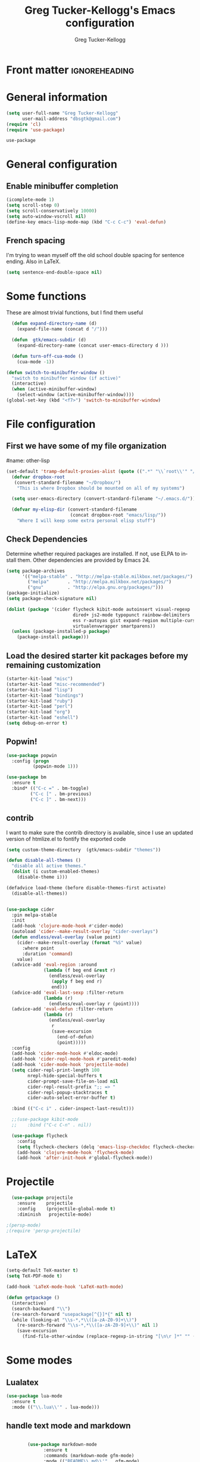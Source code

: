 #+TITLE:     Greg Tucker-Kellogg's Emacs configuration

* Front matter                                                :ignoreheading:
#+AUTHOR:    Greg Tucker-Kellogg
#+DESCRIPTION:
#+PROPERTY: header-args :tangle yes
#+KEYWORDS:
#+LANGUAGE:  en
#+OPTIONS:   H:3 num:t toc:t \n:nil @:t ::t |:t ^:t -:t f:t *:t <:t
#+OPTIONS:   TeX:t LaTeX:t skip:nil d:nil todo:t pri:nil tags:not-in-toc
#+INFOJS_OPT: view:nil toc:t ltoc:t mouse:underline buttons:0 path:http://orgmode.org/org-info.js
#+EXPORT_SELECT_TAGS: export
#+EXPORT_EXCLUDE_TAGS: noexport
#+LINK_UP:   
#+LINK_HOME: 
#+XSLT:
#+PROPERTY: results silent  
#+PROPERTY: tangle yes 
#+LATEX_HEADER: \usepackage{gtuckerkellogg} 

#+BEGIN_SRC emacs-lisp :results silent :exports none :eval yes
          (defun my-org-confirm-babel-evaluate (lang body)
            (not (string= lang "latex")))  ; don't ask for ditaa
          (setq org-confirm-babel-evaluate 'my-org-confirm-babel-evaluate)
#+END_SRC

* General information

#+name: me
#+BEGIN_SRC emacs-lisp
  (setq user-full-name "Greg Tucker-Kellogg"
        user-mail-address "dbsgtk@gmail.com")
  (require 'cl)
  (require 'use-package)

#+END_SRC

#+RESULTS: me
: use-package

* General configuration

** Enable minibuffer completion

#+begin_src emacs-lisp
  (icomplete-mode 1)
  (setq scroll-step 0)
  (setq scroll-conservatively 10000)
  (setq auto-window-vscroll nil)
  (define-key emacs-lisp-mode-map (kbd "C-c C-c") 'eval-defun)
#+end_src

#+RESULTS:
: eval-defun

** French spacing
I'm trying to wean myself off the old school double spacing for
sentence ending.  Also in LaTeX.

#+begin_src emacs-lisp
  (setq sentence-end-double-space nil)
#+end_src

#+RESULTS:














* Some functions

These are almost trivial functions, but I find them useful

#+BEGIN_SRC emacs-lisp
  (defun expand-directory-name (d)
    (expand-file-name (concat d "/")))
  
  (defun  gtk/emacs-subdir (d)
    (expand-directory-name (concat user-emacs-directory d )))
  
  (defun turn-off-cua-mode ()
    (cua-mode -1))

(defun switch-to-minibuffer-window ()
  "switch to minibuffer window (if active)"
  (interactive)
  (when (active-minibuffer-window)
    (select-window (active-minibuffer-window))))
(global-set-key (kbd "<f7>") 'switch-to-minibuffer-window)

#+END_SRC

#+RESULTS:
: switch-to-minibuffer-window


* File configuration

** First we have some of my file organization

#name: other-lisp
#+begin_src emacs-lisp
(set-default 'tramp-default-proxies-alist (quote ((".*" "\\`root\\'" "/ssh:%h:"))))
  (defvar dropbox-root  
   (convert-standard-filename "~/Dropbox/")
    "This is where Dropbox should be mounted on all of my systems")
    
  (setq user-emacs-directory (convert-standard-filename "~/.emacs.d/"))
    
  (defvar my-elisp-dir (convert-standard-filename  
                        (concat dropbox-root "emacs/lisp/"))   
    "Where I will keep some extra personal elisp stuff")
#+end_src

#+RESULTS:
: my-elisp-dir

** Check Dependencies

Determine whether required packages are installed. If not, use ELPA to
install them. Other dependencies are provided by Emacs 24.

#+BEGIN_SRC emacs-lisp 
  (setq package-archives
        '(("melpa-stable" . "http://melpa-stable.milkbox.net/packages/")
          ("melpa"       . "http://melpa.milkbox.net/packages/")
          ("gnu"         . "http://elpa.gnu.org/packages/")))
  (package-initialize)
  (setq package-check-signature nil)

#+END_SRC


#+begin_src emacs-lisp
  (dolist (package '(cider flycheck kibit-mode autoinsert visual-regexp
                           dired+ js2-mode typopunct rainbow-delimiters 
                           ess r-autoyas gist expand-region multiple-cursors 
                           virtualenvwrapper smartparens))
    (unless (package-installed-p package)
      (package-install package)))
#+end_src

** Load the desired starter kit packages before my remaining customization

#+name: starter-kit
#+begin_src emacs-lisp  
  (starter-kit-load "misc")  
  (starter-kit-load "misc-recommended") 
  (starter-kit-load "lisp")
  (starter-kit-load "bindings") 
  (starter-kit-load "ruby") 
  (starter-kit-load "perl") 
  (starter-kit-load "org")
  (starter-kit-load "eshell")
  (setq debug-on-error t)
#+end_src

** Popwin!

#+BEGIN_SRC emacs-lisp
  (use-package popwin
    :config (progn
            (popwin-mode 1)))
#+END_SRC

#+begin_src emacs-lisp
  (use-package bm
    :ensure t
    :bind* (("C-c =" . bm-toggle)
           ("C-c [" . bm-previous)
           ("C-c ]" . bm-next)))
#+end_src

** contrib

I want to make sure the contrib directory is available, since I use an
updated version of htmlize.el to fontify the exported code

#+name contribs
#+begin_src emacs-lisp
(setq custom-theme-directory  (gtk/emacs-subdir "themes"))

(defun disable-all-themes ()
  "disable all active themes."
  (dolist (i custom-enabled-themes)
    (disable-theme i)))

(defadvice load-theme (before disable-themes-first activate)
  (disable-all-themes))
#+end_src

#+begin_src emacs-lisp

  (use-package cider
    :pin melpa-stable
    :init
    (add-hook 'clojure-mode-hook #'cider-mode)
    (autoload 'cider--make-result-overlay "cider-overlays")
    (defun endless/eval-overlay (value point)
      (cider--make-result-overlay (format "%S" value)
        :where point
        :duration 'command)
      value)
    (advice-add 'eval-region :around
                (lambda (f beg end &rest r)
                  (endless/eval-overlay
                   (apply f beg end r)
                   end)))
    (advice-add 'eval-last-sexp :filter-return
                (lambda (r)
                  (endless/eval-overlay r (point))))
    (advice-add 'eval-defun :filter-return
                (lambda (r)
                  (endless/eval-overlay
                   r
                   (save-excursion
                     (end-of-defun)
                     (point)))))
    :config
    (add-hook 'cider-mode-hook #'eldoc-mode)
    (add-hook 'cider-repl-mode-hook #'paredit-mode)
    (add-hook 'cider-mode-hook 'projectile-mode)
    (setq cider-repl-print-length 100
          nrepl-hide-special-buffers t
          cider-prompt-save-file-on-load nil
          cider-repl-result-prefix ";; => "
          cider-repl-popup-stacktraces t
          cider-auto-select-error-buffer t)

    :bind (("C-c i" . cider-inspect-last-result)))

    ;;(use-package kibit-mode
    ;;    :bind ("C-c C-n" . nil))

    (use-package flycheck
      :config
      (setq flycheck-checkers (delq 'emacs-lisp-checkdoc flycheck-checkers))
      (add-hook 'clojure-mode-hook 'flycheck-mode)
      (add-hook 'after-init-hook #'global-flycheck-mode))
#+end_src



* Projectile

#+BEGIN_SRC emacs-lisp
  (use-package projectile
    :ensure    projectile
    :config    (projectile-global-mode t)
    :diminish   projectile-mode)

;(persp-mode)
;(require 'persp-projectile)
#+END_SRC

* LaTeX


#+begin_src emacs-lisp
  (setq-default TeX-master t)
  (setq TeX-PDF-mode t)

  (add-hook 'LaTeX-mode-hook 'LaTeX-math-mode)

  (defun getpackage ()
    (interactive)
    (search-backward "\\")
    (re-search-forward "usepackage[^{}]*{" nil t)
    (while (looking-at "\\s-*,*\\([a-zA-Z0-9]+\\)")
      (re-search-forward "\\s-*,*\\([a-zA-Z0-9]+\\)" nil 1)
      (save-excursion
        (find-file-other-window (replace-regexp-in-string "[\n\r ]*" "" (shell-command-to-string (concat "kpsewhich " (match-string 1) ".sty")))))))
  #+end_src


* Some modes

** Lualatex

#+BEGIN_SRC emacs-lisp :eval yes
  (use-package lua-mode
    :ensure t
    :mode (("\\.lua\\'" . lua-mode)))
#+END_SRC

#+RESULTS:

** handle text mode and markdown 

#+BEGIN_SRC emacs-lisp :eval yes

          (use-package markdown-mode
                :ensure t
                :commands (markdown-mode gfm-mode)
                :mode (("README\\.md\\'" . gfm-mode)
                       ("\\.md\\'" . markdown-mode)
                       ("\\.markdown\\'" . markdown-mode))
                :init
                (setq markdown-command "pandoc")
                :bind ("C-c C-r" . reftex-citation))



    (add-hook 'markdown-mode-hook 'turn-off-auto-fill)

     (defun my-buffer-face-mode-variable ()
       "Set font to a variable width (proportional) fonts in current buffer"
       (interactive)
       (setq buffer-face-mode-face '(:family "Bitstream Charter"))
       (buffer-face-mode))

     (defun my-buffer-face-mode-fixed ()
       "Sets a fixed width (monospace) font in current buffer"
       (interactive)
       (setq buffer-face-mode-face '(:family "Anonymous Pro"))
       (buffer-face-mode))

    ;; use a variable font for markdown mode

     (add-hook 'markdown-mode-hook 'my-buffer-face-mode-variable)

     ;; Control + scroll to change font type
     (global-set-key [C-mouse-4] 'my-buffer-face-mode-fixed)
     (global-set-key [C-mouse-5] 'my-buffer-face-mode-variable)

     (global-set-key [C-M-prior] 'my-buffer-face-mode-fixed)
     (global-set-key [C-M-next] 'my-buffer-face-mode-variable)

     ;; Shift + scroll to change font size
     (global-set-key [S-mouse-4] 'text-scale-increase)
     (global-set-key [S-mouse-5] 'text-scale-decrease)


          (use-package pandoc-mode
            :hook markdown-mode
            :config 'pandoc-load-default-settings)


          ;;(add-hook 'pandoc-mode-hook 'pandoc-load-default-settings)

          (use-package visual-line-mode
            :hook markdown-mode)

  (use-package reftex-mode
     :hook markdown-mode)


        (use-package visual-fill-column-mode
            :hook markdown-mode)

            (add-hook 'text-mode-hook 'turn-on-auto-fill)

            (use-package autoinsert
              :config
                (setq auto-insert-directory (gtk/emacs-subdir "insert")))

          ;(add-hook 'markdown-mode-hook 'pandoc-mode)



#+END_SRC

#+RESULTS:
: t

** Make dired remove some junk in default view with dired-x

#+begin_src emacs-lisp
  (use-package dired+
    :config
    ;(setq dired-omit-files "^\\.?#\\|^\\.$\\|^\\.\\.$")
    (setq dired-omit-files (concat dired-omit-files "\\|^\\..+$"))
    (add-to-list 'dired-omit-extensions ".pyg") 
    (add-to-list 'dired-omit-extensions ".fls") 
    (add-to-list 'dired-omit-extensions ".fdb_latexmk") 
    (add-to-list 'dired-omit-extensions ".run.xml") 
    (add-hook 'dired-mode-hook 'dired-omit-mode))


#+end_src

** Discoverability 
#+begin_src emacs-lisp

  (use-package which-key
    :ensure t
    :config
    (which-key-mode)
    :diminish which-key-mode)

#+end_src

** Require js2-mode

#+begin_src emacs-lisp
  (require 'js2-mode)
#+end_src

* Spelling

#+begin_src emacs-lisp
  (use-package flyspell
    :init
    (bind-key "S-<f8>" 'flyspell-mode)
    :config
    (defun gtk/flyspell-check-next-error ()
      (interactive)
      (flyspell-goto-next-error)
      (ispell-word))
    (bind-keys :map flyspell-mode-map
               ("<f8>" . gtk/flyspell-check-next-error)
               ("M-S-<f8>" . flyspell-prog-mode))
    (setq ispell-extra-args nil)
    (setq ispell-program-name "hunspell")
    (add-to-list 'ispell-hunspell-dict-paths-alist
                 '("en_MED" "/usr/share/hunspell/en_MED.dic"))
    (add-to-list 'ispell-hunspell-dict-paths-alist
                 '("en_med_glut" "/usr/share/hunspell/en_med_glut.dic"))
    (setq ispell-dictionary "en_GB,en_med_glut")
    (ispell-set-spellchecker-params)
    (ispell-hunspell-add-multi-dic "en_GB,en_med_glut")
    (ispell-hunspell-add-multi-dic "en_US,en_med_glut"))





#+end_src

* Key bindings

I have some keys that I'd like to be always bound

#+name: gtk-keys
#+BEGIN_SRC emacs-lisp
    
    (global-set-key "\C-x\C-m" 'execute-extended-command)
    (global-set-key "\C-c\C-m" 'execute-extended-command)
    
  ;  (global-set-key "\C-w" 'backward-kill-word)
    (global-set-key "\C-x\C-k" 'kill-region)
    (global-set-key "\C-c\C-k" 'copy-region-as-kill)
    
    (global-set-key (kbd "C-c q") 'auto-fill-mode)

  (use-package magit
    :config
    (bind-key "C-c m" 'magit-status))

    
#+END_SRC

* Org mode 

The ever present Org mode is where most of my note-taking, GTD-ing,
and writing takes place.

** General Org options

Where the Org files go

#+begin_src emacs-lisp   
  (setq org-directory (expand-directory-name (concat dropbox-root "_support/org")))
#+end_src  


Org miscellany 

#+begin_src emacs-lisp
  (add-hook 'org-mode-hook 'turn-off-auto-fill)  
  (add-hook 'org-mode-hook (lambda () (visual-line-mode 1) ))
  (add-hook 'org-mode-hook 'turn-off-cua-mode)  
  (setq org-insert-mode-line-in-empty-file t)
  (setq org-startup-indented t)
  (setq org-startup-folded t)
  (setq org-completion-use-ido nil)
;(setq ido-file-extensions-order '(".org" ".txt" ".py" ".el" "tex" ".cnf"))
  (setq org-outline-path-complete-in-steps nil)
#+end_src

*** Getting smart quotes

#+begin_src emacs-lisp

  (use-package typopunct
    :config
    (typopunct-change-language 'english t)
    (defun typopunct-off () (interactive) (typopunct-mode -1))
    (defun typopunct-on ()  (interactive) (typopunct-mode t))
    (add-hook 'org-mode-hook 'typopunct-on))
#+end_src


** Org Modules

#+begin_src emacs-lisp
  (add-to-list 'org-modules 'ox-latex)
  (add-to-list 'org-modules 'ox-odt)
  (add-to-list 'org-modules 'org-agenda)
  (add-to-list 'org-modules 'org-habit)
  (add-to-list 'org-export-backends 'beamer :append)
  (add-to-list 'org-export-backends 'odt :append)

#+end_src

I want the habits display to be a little to the right. I'll use the
Chinese character 今 for today, and a ☺ for completed habits

#+begin_src emacs-lisp
  (setq  org-habit-completed-glyph 9786 
         org-habit-graph-column 80
         org-habit-show-habits-only-for-today t 
         org-habit-today-glyph 20170  
         org-hide-leading-stars nil
         org-pretty-entities nil)
#+end_src

** Org file locations

#+name: file-locs
#+begin_src emacs-lisp
     (defvar my/inbox
       (expand-file-name (concat dropbox-root "/_inbox/inbox.org"))
         "My inbox")
     (setq org-default-notes-file my/inbox)

     (defvar my/organizer
        (expand-file-name (concat org-directory "/organizer.org")) 
          "My main tasks list")
     
     (defvar my/journal
       (expand-file-name (concat dropbox-root "/_inbox/journal.org"))
         "My journal")
#+end_src

** The agenda

#+begin_src emacs-lisp
  (setq org-agenda-files (expand-file-name (concat org-directory "/agenda-files"))) 
#+end_src

I use the diary to bring stuff in from the MacOS iCal

#+BEGIN_SRC emacs-lisp
  (setq org-agenda-include-diary t) 
  (setq diary-file (expand-file-name (concat dropbox-root "/diary"))) 
#+end_src 


#+name agenda-commands
#+begin_src emacs-lisp :eval no 
  (setq org-agenda-custom-commands
             '(("i" "Import diary from iCal" agenda ""
                ((org-agenda-mode-hook
                  (lambda ()
                    (org-mac-iCal)))))))
#+end_src

** My GTD setup

*** My Next Action list setup

#+name: next-actions
#+begin_src emacs-lisp

  (defun GTD ()
    "Go to my main GTD next action lists"
    (interactive)
    (find-file my/organizer))


  (setq org-todo-keywords
             '((sequence "TODO(t)" "NEXT(n)" "|" "DONE(d!/!)")
               (sequence "WAITING(w@/!)" "HOLD(h@/!)" "|" "CANCELLED(c@/!)")))

  (setq org-todo-state-tags-triggers
        (quote (("CANCELLED" ("CANCELLED" . t))
                ("WAITING" ("WAITING" . t))
                ("HOLD" ("WAITING" . t) ("HOLD" . t))
                (done ("WAITING") ("HOLD"))
                ("TODO" ("WAITING") ("CANCELLED") ("HOLD"))
                ("NEXT" ("WAITING") ("CANCELLED") ("HOLD"))
                ("DONE" ("WAITING") ("CANCELLED") ("HOLD")))))
         
  (setq org-log-into-drawer "LOGBOOK")
#+end_src

*** Categories as Areas of focus

I use David Allen's "Areas of Focus" for general categories across org stuff

#+begin_src emacs-lisp
  (setq org-global-properties
        '(("CATEGORY_ALL" 
           . "Family Finance Work Health Relationships Self Explore Other")))
  (setq org-columns-default-format "%35ITEM %TODO %3PRIORITY %20CATEGORY %TAGS") 
#+end_src 


*** Context in tags

My default tags should be context

#+BEGIN_SRC emacs-lisp
      (setq org-tag-persistent-alist
            '((:startgroup . nil)
              ("@Office" . ?o)
              ("@Computer" . ?c)
              ("@Internet" . ?i)
              ("@Home" . ?h)
              ("@Errands" . ?e)
              (:endgroup . nil)
              (:startgroup . nil)
              ("Project" . ?p)
              ("Agenda" . ?a)
              (:endgroup . nil)
              ("FLAGGED" . ?f)))

#+END_SRC

But project tags should never be inherited

#+BEGIN_SRC emacs-lisp
  (setq org-tags-exclude-from-inheritance '("Project"))
#+END_SRC
** Key bindings in Org

#+begin_src emacs-lisp
  (global-set-key (kbd "<f9>") 'GTD)
  (global-set-key (kbd "<f10>") 'org-cycle-agenda-files)
  (define-key org-mode-map (kbd "C-c )") 'reftex-citation)
  (define-key org-mode-map (kbd "C-c C-k") 'copy-region-as-kill)
  (define-key org-mode-map "\C-cl" 'org-store-link)
  (define-key org-mode-map "\C-ci" 'org-insert-link)
  (global-set-key "\C-ca" 'org-agenda)
  (global-set-key "\C-cj" 'org-clock-goto)
  (global-set-key "\C-cc" 'org-capture)
  (global-set-key "\C-c'" 'org-cycle-agenda-files)
  (define-key global-map "\C-cx"
    (lambda () (interactive) (org-capture nil "i")))

#+end_src

** Org capture behavior

#+begin_src emacs-lisp
  (setq org-capture-templates
        '(("t" "Todo items" entry (file+headline my/organizer "Unfiled Tasks")
           "* TODO %?\n  %i\n  %a")
          ("i" "Into the inbox" entry (file+datetree my/inbox)
           "* %?\n\nEntered on %U\n  %i\n  %a" )
          ("j" "Journal entries" entry (file+datetree my/journal)
           "* %?\n\nEntered on %U\n  %i\n  %a" )
          ("J" "Journal entries from nowhere" entry (file+datetree my/journal)
           "* %?\n\nEntered on %U\n  %i\n " )
          ))
#+end_src 
 
 
** Archiving and refiling

#+begin_src emacs-lisp
  (setq org-refile-use-outline-path t
        org-refile-use-cache t)
       
  (setq org-refile-targets '((my/organizer :maxlevel . 2 )
                             (my/organizer :tag . "TAG" )
                             ))
#+end_src
  

** Yasnippet

This is yasnippet behavior, cribbed from emacswiki.  


#+begin_src emacs-lisp


          (yas-global-mode 1)
          (defun yas/minor-mode-off ()
            (interactive)
            (yas/minor-mode -1))

          (defun yas/minor-mode-on ()
            (interactive)
            (yas/minor-mode 1))
    (setq help-mode-hook nil)

    (use-package rainbow-delimiters
      :config
      (add-hook 'cider-repl-mode-hook #'rainbow-delimiters-mode)
      (add-hook 'prog-mode-hook 'rainbow-delimiters-mode))


        ;;  (add-hook 'help-mode-hook 'yas/minor-mode-off)
        
        (add-to-list 'yas-snippet-dirs "~/.emacs.d/snippets/gits")
        (add-to-list 'yas-snippet-dirs "~/.emacs.d/snippets/mine")
      ;;  (yas-load-directory "~/.emacs.d/snippets/mine/latex-mode")
      ;;  (yas-load-directory "~/.emacs.d/snippets/gits/latex-mode")
      ;  (yas/load-directory "~/.emacs.d/snippets/gits/latex-mode/")
          
      
      
          
#+end_src


** LaTeX export 

I use LaTeX export a /lot/, and really want it to work well.

#+begin_src emacs-lisp
  (add-hook 'org-mode-hook 'turn-on-org-cdlatex)
#+end_src

*** Minted listings

I much prefer the minted style of code listings over the listings
package.  It would be nice to use pygmentize instead of htmlize on
the back end of org-mode HTML export.  As it is I have a default
configuration string for minted that gets put in all my org LaTeX exports
   
#+begin_src emacs-lisp :tangle yes :eval yes
  (require 'ox-latex)
  (setq org-latex-listings 'minted)
  (setq org-latex-minted-options
        '(("linenos" "false") 
          ("bgcolor" "gray!10")  ;; this is dependent on the color being defined
          ("stepnumber" "1")
          ("numbersep" "10pt")
          )
        )
  (setq my-org-minted-config (concat "%% minted package configuration settings\n"
                                     "\\usepackage{minted}\n"
                                     "\\definecolor{bg}{rgb}{0.97,0.97,0.97}\n" 
                                     "\\usemintedstyle{trac}\n"
                                     "\\usepackage{upquote}\n"
                                     "\\AtBeginDocument{%\n"
                                     "\\def\\PYZsq{\\textquotesingle}%\n"
                                     "}\n"
                                      ))
  
#+end_src

I need R source code highlighting, but *minted* only knows "r"

TODO 

#+begin_src emacs-lisp
  (add-to-list 'org-latex-minted-langs '(R "r"))
#+end_src

*** Different LaTeX engines

I want the option of running the three major LaTeX flavors
(pdflatex, xelatex, or lualatex) and have them all work.  LuaLaTeX is
my preferred default.

#+begin_src emacs-lisp
  (defun my-org-tex-cmd ()
    "set the correct type of LaTeX process to run for the org buffer"
    (let ((case-fold-search t))
      (if (string-match  "^#\\+LATEX_CMD:\s+\\(\\w+\\)"   
                         (buffer-substring-no-properties (point-min) (point-max)))
          (downcase (match-string 1 (buffer-substring-no-properties (point-min) (point-max))))
        "lualatex"
      ))
    )
#+end_src

I use ~latexmk~ to generate the PDF, depending on the engine

#+begin_src emacs-lisp :eval yes :tangle yes
   (setq org-latex-hyperref-template nil)
    (defun set-org-latex-pdf-process (backend)
      "When exporting from .org with latex, automatically run latex,
       pdflatex, or xelatex as appropriate, using latexmk."
      (setq org-latex-pdf-process
            (list (concat "latexmk -pdflatex='" 
                          (my-org-tex-cmd)
                          " -shell-escape -interaction nonstopmode' -pdf -f  %f" ))))
    (add-hook 'org-export-before-parsing-hook 'set-org-latex-pdf-process)
#+end_src

*** Default packages 

The Org source warns against changing the value of 
~org-export-latex-default-packages-alist~, but it also includes
~inputenc~ and ~fontenc~ for font and character selection, which are
really for pdflatex, not xelatex and lualatex.

#+name: auto-tex-packages 
#+begin_src emacs-lisp
  (setq org-latex-default-packages-alist
        '(("" "fixltx2e" nil)
          ("" "longtable" nil)
;          ("" "floatrow" nil)
          ("" "graphicx" t)
          ("" "wrapfig" nil)
          ("" "soul" t)
          ("" "csquotes" t)
          ("" "marvosym" t)
          ("" "wasysym" t)
          ("" "latexsym" t)
          ("" "tabularx" nil)
          ("" "booktabs" nil)
          ("" "xcolor" nil)
          "\\tolerance=1000"
          )
        )
#+end_src

*** My export packages

I move the ~fontenc~/~fontspec~ package to engine-specific choices,
and load ~hyperref~ after them, along with my ~minted~ code listing options.

#+begin_src emacs-lisp
    (defun my-auto-tex-packages (backend)
      "Automatically set packages to include for different LaTeX engines"
      (let ((my-org-export-latex-packages-alist 
             `(("pdflatex" . (("AUTO" "inputenc" t)
                              ("T1" "fontenc" t)
                              ("" "textcomp" t)
                              ("" "varioref"  nil)
  ;                            ("hidelinks" "hyperref"  nil)
  ;                            ("capitalize,noabbrev" "cleveref"  nil)
                              ,my-org-minted-config))
               ("xelatex" . (("" "url" t)
                             ("no-math" "fontspec" t)
                             ("" "xltxtra" t)
                             ("" "xunicode" t)
                              ("" "varioref"  nil)
                              ("" "hyperref"  nil)
                              ("capitalize,noabbrev" "cleveref"  nil)
                             ,my-org-minted-config ))
               ("lualatex" . (("" "url" t)
                           ("" "fontspec" t)
                              ("" "varioref"  nil)
                              ("hidelinks" "hyperref"  nil)
                              ("capitalize,noabbrev" "cleveref"  nil)
                           ,my-org-minted-config ))
               ))
            (which-tex (my-org-tex-cmd)))
        (if (car (assoc which-tex my-org-export-latex-packages-alist))
            (setq org-latex-packages-alist 
                  (cdr (assoc which-tex my-org-export-latex-packages-alist)))
          (warn "no packages")
          )
        )
      )
    (add-hook 'org-export-before-parsing-hook 'my-auto-tex-packages 'append)
    
    (unless (boundp 'org-export-latex-classes)
      (setq org-export-latex-classes nil))
    
#+end_src

#+RESULTS:

*** LaTeX export classes

#+begin_src emacs-lisp
          (setq org-latex-classes
                          `(("memoir-article"
                                  (,@ (concat  "\\documentclass[11pt,article,oneside,a4paper,x11names]{memoir}\n"
                                               "% -- DEFAULT PACKAGES \n[DEFAULT-PACKAGES]\n"
                                               "% -- PACKAGES \n[PACKAGES]\n"
                                               "% -- EXTRA \n[EXTRA]\n"
                                               "\\counterwithout{section}{chapter}\n"
                                               ))
                                  ("\\section{%s}" . "\\section{%s}")
                                  ("\\subsection{%s}" . "\\subsection{%s}")
                                  ("\\subsubsection{%s}" . "\\subsubsection{%s}")
                                  ("\\paragraph{%s}" . "\\paragraph{%s}")
                                  ("\\subparagraph{%s}" . "\\subparagraph{%s}"))
                            ("memoir"
                                  (,@ (concat  "\\documentclass[11pt,oneside,a4paper,x11names]{memoir}\n"
                                                "\\let\\newfloat\\undefined\n"
                                               "% -- DEFAULT PACKAGES \n[DEFAULT-PACKAGES]\n"
                                               "% -- PACKAGES \n[PACKAGES]\n"
                                               "% -- EXTRA \n[EXTRA]\n"
                                               "\\counterwithout{section}{chapter}\n"
                                               ))
                                  ("\\chapter{%s}" . "\\chapter{%s}")
                                  ("\\section{%s}" . "\\section{%s}")
                                  ("\\subsection{%s}" . "\\subsection{%s}")
                                  ("\\subsubsection{%s}" . "\\subsubsection{%s}")
                                  ("\\paragraph{%s}" . "\\paragraph{%s}")
                                  ("\\subparagraph{%s}" . "\\subparagraph{%s}"))
                            ("article"
                                  (,@ (concat  "\\documentclass[11pt,oneside,a4paper,x11names]{article}\n"
                                               "% -- DEFAULT PACKAGES \n[DEFAULT-PACKAGES]\n"
                                               "% -- PACKAGES \n[PACKAGES]\n"
                                               "% -- EXTRA \n[EXTRA]\n"
                                               ))
                                  ("\\section{%s}" . "\\section{%s}")
                                  ("\\subsection{%s}" . "\\subsection{%s}")
                                  ("\\subsubsection{%s}" . "\\subsubsection{%s}")
                                  ("\\paragraph{%s}" . "\\paragraph{%s}")
                                  ("\\subparagraph{%s}" . "\\subparagraph{%s}"))
                            ("book"
                             (,@ (concat  "\\documentclass[]{book}\n"
                                          "% -- DEFAULT PACKAGES \n[DEFAULT-PACKAGES]\n"
                                          "% -- PACKAGES \n[PACKAGES]\n"
                                          "% -- EXTRA \n[EXTRA]\n"
                                          ))
                             ("\\chapter{%s}" . "\\chapter{%s}")
                             ("\\section{%s}" . "\\section{%s}")
                             ("\\subsection{%s}" . "\\subsection{%s}")
                             ("\\subsubsection{%s}" . "\\subsubsection{%s}"))
                            ("handout"
                                  (,@ (concat  "\\documentclass[oneside,a4paper,]{tufte-handout}\n"
                                               "% -- DEFAULT PACKAGES \n[DEFAULT-PACKAGES]\n"
                                               "% -- PACKAGES \n[PACKAGES]\n"
                                               "% -- EXTRA \n[EXTRA]\n"
                                               ))
                                  ("\\section{%s}" . "\\section{%s}")
                                  ("\\subsection{%s}" . "\\subsection{%s}")
                                  ("\\subsubsection{%s}" . "\\subsubsection{%s}")
                                  ("\\paragraph{%s}" . "\\paragraph{%s}")
                                  ("\\subparagraph{%s}" . "\\subparagraph{%s}"))
                            )
                          )

        (add-to-list 'org-latex-classes '("tufte-handout"
                                                  "\\documentclass[11pt,a4paper,x11names]{tufte-handout}\n"
                                                  ("\\section{%s}" . "\\section{%s}")
                                                  ("\\subsection{%s}" . "\\subsection{%s}")
                                                  ) 'append)

        (require 'ox-beamer)
        (add-to-list 'org-latex-classes
                     '("beamer"
                       "\\documentclass\[presentation\]\{beamer\}"
                       ("\\section\{%s\}" . "\\section\{%s\}")
                       ("\\subsection\{%s\}" . "\\subsection\{%s\}")
                       ("\\subsubsection\{%s\}" . "\\subsubsection\{%s\}")))

        (defun my-beamer-bold (contents backend info)
          (when (eq backend 'beamer)
            (replace-regexp-in-string "\\`\\\\[A-Za-z0-9]+" "\\\\textbf" contents)))

        (defun my-beamer-caption (contents backend info)
          (when (eq backend 'beamer)
            (replace-regexp-in-string "\\\\caption\{" "\\\\caption*{" contents)))

        (defun my-beamer-figure (contents backend info)
          (when (eq backend 'beamer)
            (replace-regexp-in-string "\\\\begin\{figure\}\\[\\w+\\]" 
  "" contents)))


        (defvar gtk/org-latex-export-caption-num nil)


        (defun gtk/latex-export-caption-number-maybe (contents backend info)
          (when (eq backend 'latex)
            (if gtk/org-latex-export-caption-num
                (replace-regexp-in-string "\\\\caption\{" "\\\\caption*{" contents)
              contents)))

      (add-to-list 'org-export-filter-final-output-functions 'gtk/latex-export-caption-number-maybe)

      (defun my-latex-ref-to-cref (contents backend info)
        "Org export filter to allow use cref in latex org export. Require use of cleveref"
         (when (eq backend 'latex) (replace-regexp-in-string "\\\\ref\{" "\\\\cref{" contents)))

        (add-to-list 'org-export-filter-final-output-functions 'my-beamer-caption)
        (add-to-list 'org-export-filter-final-output-functions 'my-beamer-figure)
      (add-to-list 'org-export-filter-bold-functions 'my-beamer-bold)

      (add-to-list 'org-export-filter-final-output-functions 'my-latex-ref-to-cref)

        (setq org-export-allow-bind-keywords 't)
#+end_src

#+RESULTS:
: t

*** Removing captions in Beamer

Org mode latex export uses \\caption  for all Figures and tables.  In
Beamer, I don't want these numbered, so want to use the caption
package and convert everything to \\caption.  This does it, if I bind
it to ~org-export-latex-final-hook~

This is probably going to need revision for version 8.0, to use the filter system

#+BEGIN_SRC emacs-lisp
  (defun latex-buffer-caption-to-caption* ()
    (when org-beamer-export-is-beamer-p
      (replace-regexp "\\(\\\\caption\\)\\([[{]\\)" "\\1*\\2" nil
    (point-min)   (point-max)))
  )
  (add-hook 'org-export-latex-final-hook
            'latex-buffer-caption-to-caption* 'append)

#+END_SRC









** File applications

The variable org-file

* RefTeX

#+begin_src emacs-lisp :tangle no 
(add-hook 'LaTeX-mode-hook 'turn-on-reftex)

(setq TeX-view-program-selection
      '((output-dvi "DVI Viewer")
        (output-pdf "PDF Viewer")
        (output-html "Google Chrome")))
(setq TeX-view-program-list
      '(("DVI Viewer" "evince %o")
        ("PDF Viewer" "open %o")
        ("Google Chrome" "google-chrome %o")))

(setq reftex-plug-into-AUCTeX t)
(defun org-mode-reftex-setup ()
  (load-library "reftex")
  (and (buffer-file-name)
       (file-exists-p (buffer-file-name))
       (reftex-parse-all))
  (define-key org-mode-map (kbd "C-c )") 'reftex-citation))
(add-hook 'org-mode-hook 'org-mode-reftex-setup)
#+end_src

** Org Babel


#+begin_src emacs-lisp
  (org-babel-do-load-languages
   'org-babel-load-languages
   '((emacs-lisp . t)
     (R . t)
     (dot . t)
     (ruby . t)
     (python . t)  ;; requires return statement
     (sh . t)
     (perl . t)
     (ledger . t)
     (latex . t)
     (clojure . t)  ;; oh, why doesn't this work?
     )
   )
#+end_src


** Org visuals
#+begin_src emacs-lisp
    (setq org-attach-method 'ln)
    
    (setq org-use-property-inheritance '("PRIORITY" "STYLE"))
    (setq org-agenda-dim-blocked-tasks 't)
    
    (defun org-column-view-uses-fixed-width-face ()
      ;; copy from org-faces.el
      (when (fboundp 'set-face-attribute)
        ;; Make sure that a fixed-width face is used when we have a column
        ;; table.
        (set-face-attribute 'org-column nil
                            :height (face-attribute 'default :height)
                            :family (face-attribute 'default :family))
        (set-face-attribute 'org-column-title nil
                            :height (face-attribute 'default :height)
                            :family (face-attribute 'default :family)
                            )))
    
  (setq org-fontify-done-headline t)
  
  (custom-set-faces
   '(org-done ((t (:foreground "PaleGreen"   
                   :weight normal
                   :strike-through t))))
   '(org-headline-done 
              ((((class color) (min-colors 16) (background dark)) 
                 (:foreground "LightSalmon" :strike-through nil)))))
  
    (when (and (fboundp 'daemonp) (daemonp))
      (add-hook 'org-mode-hook 'org-column-view-uses-fixed-width-face))
    (add-hook 'org-mode-hook 'org-column-view-uses-fixed-width-face)
    
#+end_src

** TODO Task Juggler
#+begin_src emacs-lisp :eval no :tangle no

      (setq org-export-taskjuggler-project-tag "taskjuggler_project")
      (setq org-export-taskjuggler-default-reports '("include
      \"ganttexport.tji\""))

#+end_src


** Link types

I add a few link types to make things look more readable when doing
editing of documents.

A citation link

#+begin_src emacs-lisp
    (org-add-link-type 
     "cite" nil
     (lambda (path desc format)
       (cond
        ((eq format 'html)
         (if (string-match "\(\\(.*\\)\)" desc)
             (format "(<cite>%s</cite>)" (match-string 1 desc))      
           (format "<cite>%s</cite>" desc)
           )
         )
        ((eq format 'latex)
         (format "\\cite{%s}" path)))))

    (org-add-link-type 
     "TERM" nil
     (lambda (path desc format)
       (cond
        ((eq format 'html)
         path
         )
        ((eq format 'latex)
         (format "%s\\nomenclature{%s}{%s}" desc path desc)))))
    
    (org-add-link-type 
     "Figure" nil
     (lambda (path desc format)
       (cond
        ((eq format 'html)
         path
         )
        ((eq format 'latex)
         (format "Figure~\\ref{fig:%s}" path)))))
    
    (org-add-link-type 
     "Table" nil
     (lambda (path desc format)
       (cond
        ((eq format 'html)
         path
         )
        ((eq format 'latex)
         (format "Table~\\ref{tbl:%s}" path)))))
    
#+end_src       


** Pre-processing hooks for export

#+begin_src emacs-lisp
  
  (defun my/org-export-ignoreheadings-hook (backend)
    "My backend aware export preprocess hook."
    (save-excursion
      (let* ((tag "ignoreheading"))
        (org-map-entries (lambda ()
                           (delete-region (point-at-bol) (point-at-eol)))
                         (concat ":" tag ":")))
      ))
  
  (setq org-export-before-processing-hook 'my/org-export-ignoreheadings-hook)
  
#+end_src





** Publishing

#+begin_src emacs-lisp
    (let ((publishing-dir (expand-directory-name (concat dropbox-root "Public"))))
      (setq org-publish-project-alist
            `(("public"
               :base-directory ,user-emacs-directory
               :base-extension "org"
               :publishing-directory ,publishing-dir
               :publishing-function org-publish-org-to-html
               )
              ("FOS"
               :base-directory ,(expand-directory-name (concat dropbox-root "/_support/DBS/FOS-web"))
               :base-extension "org\\|css"
;;               :publishing-directory ,(expand-directory-name (concat dropbox-root "/_support/DBS/FOS-web/target"))
               :publishing-directory "/ftp:dbsgtk@staff.science.nus.edu.sg:/home/"
               :publishing-function org-publish-org-to-html
               ))))
  
#+end_src

** Org2blog                                                       :noexport:

Naturally, I first learned about [[https://github.com/punchagan/org2blog][org2blog]] from Sacha Chua's
[[http://sachachua.com/blog/][blog]]. Sacha's notes on her own [[http://dl.dropbox.com/u/3968124/sacha-emacs.html][configuration]] seem to indicate she
doesn't use it any more, but has switched to a different one in ELPA.
I'm not sure what I'm missing here, since the org2blog in ELPA is
still the same as the one from punchagan.

#+begin_src emacs-lisp :tangle no :eval no
       (require 'org2blog-autoloads)
       (require 'org2blog)
#+end_src

I added a feature to org2blog to allow mapping of Org source code
blocks to WP shortcode blocks to WP can handle the syntax highlighting
properly. This has a new ~defcustom~ called
=org2blog/wp-shortcode-langs-map= that maps, by default, emacs-lisp to
lisp and R to r.  So emacs-lisp source code blocks will be pretty
formatted by the lisp formatter if the lisp SyntaxHighlighter brush is
installed on WordPress. punchagan accepted this on the github version.
I wonder when this will show up in the ELPA version?

The code below is because some additional brushes are installed in my
WordPress

#+begin_src emacs-lisp :tangle no :eval no
;;       (add-to-list 'org2blog/wp-sourcecode-langs "clojure")
       (add-to-list 'org2blog/wp-sourcecode-langs "r")
       (add-to-list 'org2blog/wp-sourcecode-langs "lisp")
       (add-to-list 'org2blog/wp-sourcecode-langs "html")
       (setq org2blog/wp-use-sourcecode-shortcode t)
       (setq org2blog/wp-sourcecode-default-params nil)
#+end_src


** Slides

I've been playing with making Slidy slides from org.
#+begin_src emacs-lisp
;;   (require 'org-htmlslidy)
#+END_SRC






** Let's use Sacha Chua's css for HTML export, since it looks purty

#+begin_src emacs-lisp :tangle no

(setq org-export-html-style "<link rel=\"stylesheet\" type=\"text/css\" href=\"http://sachachua.com/blog/wp-content/themes/sacha-v3/style.css\" />
<link rel=\"stylesheet\" type=\"text/css\" href=\"http://sachachua.com/org-export.css\" />")
(setq org-export-html-preamble "<div class=\"org-export\">")
(setq org-export-html-postamble "</div>")
(setq org-src-fontify-natively t)
(setq org-export-html-style nil)
#+end_src






* R

#+name: R and ess
#+begin_src emacs-lisp

  (use-package ess-site
    :defer nil
    :mode ("\\.R\\'" . R-mode)
    :init
    (progn 
      (setq-default ess-language "R")
      (require 'r-autoyas)
      (add-hook 'ess-mode-hook 'r-autoyas-ess-activate)
      ;(add-hook 'inferior-ess-mode-hook 'turn-off-auto-complete 'append)
      ;(delq 'turn-off-auto-complete inferior-ess-mode-hook)
      ;(add-hook 'ess-mode-hook 'turn-off-auto-complete 'append)
      (add-to-list 'ess-style-alist
                   '(my-style
                     (ess-indent-level . 4)
                     (ess-first-continued-statement-offset . 2)
                     (ess-continued-statement-offset . 0)
                     (ess-brace-offset . -4)
                     (ess-expression-offset . 4)
                     (ess-else-offset . 0)
                     (ess-close-brace-offset . 0)
                     (ess-brace-imaginary-offset . 0)
                     (ess-continued-brace-offset . 0)
                     (ess-arg-function-offset . 4)
                     (ess-arg-function-offset-new-line . '(4))
                     ))
      (setq ess-default-style 'my-style)
      (setq ess-smart-S-assign-key ";")
      (ess-toggle-S-assign nil)
      (ess-toggle-S-assign nil)
      (ess-toggle-underscore nil)))


 (use-package polymode 
      :ensure t
      :mode
      ("\\.Snw" . poly-noweb+r-mode)
      ("\\.Rnw" . poly-noweb+r-mode)
      ("\\.Rmd" . poly-markdown+r-mode))
#+end_src



* Mac specific stuff

#+begin_src emacs-lisp
  
  (when (getenv "ORG_HOME")
    (let ((org-contrib-dir (expand-file-name "contrib/lisp" (getenv "ORG_HOME"))))
      (when (file-directory-p org-contrib-dir)
        (add-to-list 'load-path org-contrib-dir)
        )))
#+end_src

This (including the comment below) is from
http://orgmode.org/worg/org-contrib/org-mac-iCal.html

#+begin_quote
A common problem with all-day and multi-day events in org agenda view
is that they become separated from timed events and are placed below
all TODO items.  Likewise, additional fields such as Location: are
orphaned from their parent events. The following hook will ensure that
all events are correctly placed in the agenda.
#+end_quote

#+begin_src emacs-lisp
  (defun org-agenda-cleanup-diary-long-events ()
    (goto-char (point-min))
    (save-excursion
      (while (re-search-forward "^[a-z]" nil t)
        (goto-char (match-beginning 0))
        (insert "0:00-24:00 ")))
    (while (re-search-forward "^ [a-z]" nil t)
      (goto-char (match-beginning 0))
      (save-excursion
        (re-search-backward "^[0-9]+:[0-9]+-[0-9]+:[0-9]+ " nil t))
      (insert (match-string 0))))
  (add-hook 'org-agenda-cleanup-fancy-diary-hook 'org-agenda-cleanup-diary-long-events)
#+end_src       



* Git


#+begin_src emacs-lisp
  (require 'gist)

  ;; (use-package magit-gitflow
  ;;   :config
  ;;   (add-hook 'magit-mode-hook 'turn-on-magit-gitflow)) 

  ;; (require 'git-gutter)
  ;;(global-git-gutter-mode -1)
#+end_src


* Essh

#+BEGIN_SRC emacs-lisp
  (use-package essh
    :config
    (bind-keys :map sh-mode-map
               ("C-c C-r" . pipe-region-to-shell)        
               ("C-c C-b" . pipe-buffer-to-shell)        
               ("C-c C-j" . pipe-line-to-shell)          
               ("C-c C-n" . pipe-line-to-shell-and-step) 
               ("C-c C-f" . pipe-function-to-shell)      
               ("C-c C-d" . shell-cd-current-directory)))
#+END_SRC


* Other exporters

#+BEGIN_SRC emacs-lisp
(require 'ox-md)
#+END_SRC


* elpy

I had to remove cython and yasnippet extensions to not screw up
org-mode.

#+BEGIN_SRC emacs-lisp
  (elpy-enable)
  (defun gtk/elpy-send-line-or-region ()
    (interactive)
    (if (region-active-p)
        (call-interactively 'elpy-shell-send-region-or-buffer)
      (let ((region (elpy-shell--region-without-indentation
                     (line-beginning-position) (line-end-position))))
        (when (string-match "\t" region)
          (warn (format-message
                 "%s (%d): line or region contained tabs, this might cause weird errors"
                 (buffer-name)
                 (line-number-at-pos))))
        (python-shell-send-string region)
        (next-line))))

  (elpy-use-ipython)
  (setq python-shell-interpreter "ipython3" python-shell-interpreter-args "--simple-prompt --pprint")
  (bind-keys :map elpy-mode-map
             ("C-c C-n" . gtk/elpy-send-line-or-region)
             ("C-c n" . elpy-flymake-next-error))
             

  (add-to-list 'python-shell-completion-native-disabled-interpreters "python3")
  (global-hl-line-mode t)


  (use-package expand-region
    :config
    (bind-key "C-=" 'er/expand-region))
#+END_SRC




* Auto complete or company 

#+BEGIN_SRC emacs-lisp :eval yes
  (use-package company
    :config
    (add-hook 'after-init-hook 'global-company-mode)
    (defvar company-mode/enable-yas t
      "Enable yasnippet for all backends.")
    (defun company-mode/backend-with-yas (backend)
    (if (or (not company-mode/enable-yas) (and (listp backend) (member 'company-yasnippet backend)))
        backend
      (append (if (consp backend) backend (list backend))
              '(:with company-yasnippet))))
    (setq company-backends (mapcar #'company-mode/backend-with-yas company-backends)))
#+END_SRC

#+BEGIN_SRC emacs-lisp :eval no :tangle no
          
        ;(require 'auto-complete-config)
        ;(setq ac-source-yasnippet nil)
        ;(ac-config-default)
        ;(global-auto-complete-mode -1)



    
  (define-key ac-completing-map (kbd "C-n") 'ac-next)
  (define-key ac-completing-map (kbd "C-p") 'ac-previous)
  (define-key ac-completing-map "\r" 'ac-complete)
  (define-key ac-completing-map [return] 'ac-complete)
  (define-key ac-completing-map [tab] 'ac-complete)


  (defun turn-on-auto-complete ()
    "turn on auto-complete"
    (interactive)
    (auto-complete-mode 1))

  (defun turn-off-auto-complete ()
    "turn off auto-complete"
    (interactive)
    (auto-complete-mode -1))

  (defadvice ac-common-setup
    (after give-yasnippet-highest-priority activate)
    "Make sure that yasnippet is at the top of the list for all auto-complete sources "
    (setq ac-sources (delq 'ac-source-yasnippet ac-sources))
    (add-to-list 'ac-sources 'ac-source-yasnippet))

  (add-hook 'org-mode-hook 'turn-on-auto-complete)            
            
#+END_SRC



* multiple cursors

#+BEGIN_SRC emacs-lisp

  (use-package multiple-cursors
    :config
    (bind-keys
     ("C-M-c"    . mc/edit-lines)
     ("C->"      . mc/mark-next-like-this)
     ("C-<"      . mc/mark-previous-like-this)
     ("C-c C-<"  .  mc/mark-all-like-this)))

#+END_SRC



* Mac path stuff

#+BEGIN_SRC emacs-lisp
(when (memq window-system '(mac ns))
  (exec-path-from-shell-initialize))
(setq load-path (remove "~/.emacs.d/" load-path))
#+END_SRC


* Ledger

#+BEGIN_SRC emacs-lisp
 (add-to-list 'auto-mode-alist '("\\.lgr\\'" . ledger-mode))
 (add-hook 'ledger-mode-hook 'yas/minor-mode-off)
#+END_SRC


* Draft

#+BEGIN_SRC emacs-lisp
  (setq org-file-apps
        '((auto-mode . emacs)
          ("\\.x?html?\\'" . "google-chrome %s")
          ("\\.pdf\\'" . "evince \"%s\"")
          ("\\.pdf::\\([0-9]+\\)\\'" . "evince \"%s\" -p %1")))
#+END_SRC
